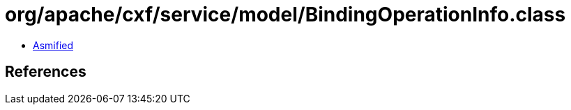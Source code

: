 = org/apache/cxf/service/model/BindingOperationInfo.class

 - link:BindingOperationInfo-asmified.java[Asmified]

== References

